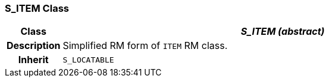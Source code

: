 === S_ITEM Class

[cols="^1,3,5"]
|===
h|*Class*
2+^h|*_S_ITEM (abstract)_*

h|*Description*
2+a|Simplified RM form of `ITEM` RM class.

h|*Inherit*
2+|`S_LOCATABLE`

|===

